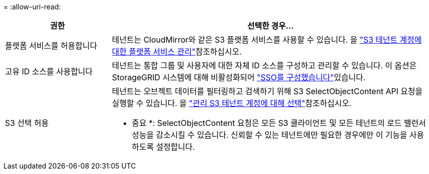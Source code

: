 = 
:allow-uri-read: 


[cols="1a,3a"]
|===
| 권한 | 선택한 경우... 


 a| 
플랫폼 서비스를 허용합니다
 a| 
테넌트는 CloudMirror와 같은 S3 플랫폼 서비스를 사용할 수 있습니다. 을 link:../admin/manage-platform-services-for-tenants.html["S3 테넌트 계정에 대한 플랫폼 서비스 관리"]참조하십시오.



 a| 
고유 ID 소스를 사용합니다
 a| 
테넌트는 통합 그룹 및 사용자에 대한 자체 ID 소스를 구성하고 관리할 수 있습니다. 이 옵션은 StorageGRID 시스템에 대해 비활성화되어 link:../admin/configuring-sso.html["SSO를 구성했습니다"]있습니다.



 a| 
S3 선택 허용
 a| 
테넌트는 오브젝트 데이터를 필터링하고 검색하기 위해 S3 SelectObjectContent API 요청을 실행할 수 있습니다. 을 link:../admin/manage-s3-select-for-tenant-accounts.html["관리 S3 테넌트 계정에 대해 선택"]참조하십시오.

* 중요 *: SelectObjectContent 요청은 모든 S3 클라이언트 및 모든 테넌트의 로드 밸런서 성능을 감소시킬 수 있습니다. 신뢰할 수 있는 테넌트에만 필요한 경우에만 이 기능을 사용하도록 설정합니다.

|===